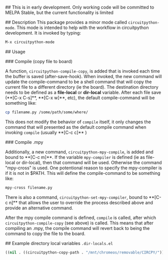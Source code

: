 # circuitpython-mode.el

## This is in early development.
Only working code will be committed to MELPA Stable, but the current
functionality is limited

## Description
This package provides a minor mode called =circuitpython-mode=.
This mode is intended to help with the workflow in circuitpython
development. It is invoked by typing:

#+BEGIN_SRC emacs-lisp
M-x circuitpython-mode
#+END_SRC

## Usage

### Compile (copy file to board)

A function, =circuitpython-compile-copy=, is added that is invoked each
time the buffer is saved (after-save-hook). When invoked, the new
command will update the compile-command
to be a shell command that will copy the current file to
a different directory (ie the board).  The destination directory needs
to be defined as a *file-local* or *dir-local* variable.  After each
file save (**[C-x C-s]**, **[C-x w]**, etc), the default
compile-command will be something like:

#+BEGIN_SRC bash
cp filename.py /some/path/some/where/
#+END_SRC

This does not modify the behavior of =compile= itself, it only changes the
command that will presented as the default compile command when
invoking =compile= (usually **[C-c c]** )

### Compile .mpy

Additionally, a new command, =circuitpython-mpy-compile=, is added and
bound to **[C-c m]**.  If the variable =mpy-compiler= is defined (ie as
file-local or dir-local), then that command will be used.  Otherwise
the command "mpy-cross" is used.  One potentional reason to specify
the mpy-compiler is if it is not in $PATH. This will define the
compile-command to be something like:

#+BEGIN_SRC bash
mpy-cross filename.py
#+END_SRC

There is also a command, =circuitpython-set-mpy-compiler=, bound to
**[C-c n]** that allows the user to override the process described
above and provide an alternative command.

After the mpy compile command  is defined, =compile= is called, after which
=circuitpython-compile-copy= (see above) is called. This means that
after compiling an .mpy, the compile command will revert back to being
the command to copy the file to the board.

## Example directory local variables
=.dir-locals.el=

#+BEGIN_SRC emacs-lisp
((nil . ((circuitpython-copy-path . "/mnt/chromeos/removable/CIRCPY/"))))
#+END_SRC
